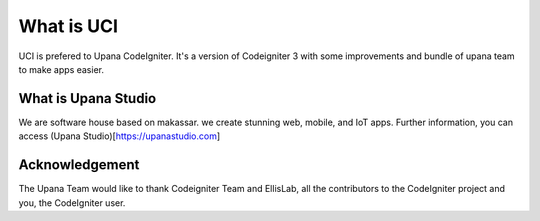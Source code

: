 ###################
What is UCI
###################

UCI is prefered to Upana CodeIgniter. It's a version of Codeigniter 3 with some improvements and bundle of upana team to make apps easier.

**************************
What is Upana Studio
**************************

We are software house based on makassar. we create stunning web, mobile, and IoT apps. Further information, you can access (Upana Studio)[https://upanastudio.com]

***************
Acknowledgement
***************

The Upana Team would like to thank Codeigniter Team and EllisLab, all the
contributors to the CodeIgniter project and you, the CodeIgniter user.
